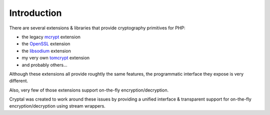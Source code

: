 Introduction
============

There are several extensions & libraries that provide cryptography primitives
for PHP:

* the legacy `mcrypt <http://php.net/mcrypt>`_ extension
* the `OpenSSL <http://php.net/openssl>`_ extension
* the `libsodium <https://github.com/jedisct1/libsodium-php>`_ extension
* my very own `tomcrypt <https://github.com/fpoirotte/tomcrypt>`_ extension
* and probably others...

Although these extensions all provide roughtly the same features,
the programmatic interface they expose is very different.

Also, very few of those extensions support on-the-fly encryption/decryption.

Cryptal was created to work around these issues by providing a unified
interface & transparent support for on-the-fly encryption/decryption
using stream wrappers.

.. vim: ts=4 et

